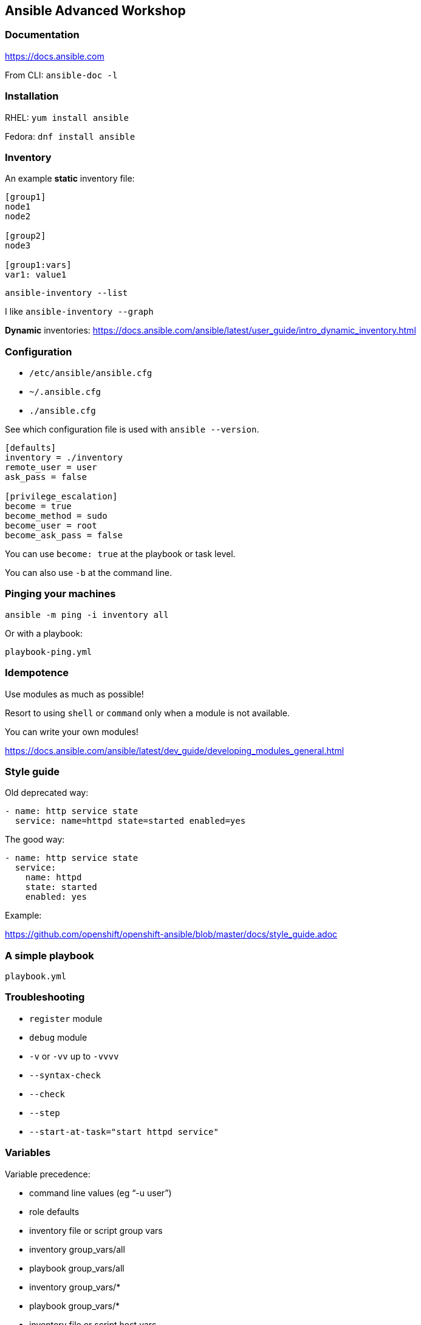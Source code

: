 == Ansible Advanced Workshop
:toc: 
:toc-placement!:

toc::[]

=== Documentation

https://docs.ansible.com

From CLI: `ansible-doc -l`

=== Installation

RHEL: `yum install ansible`

Fedora: `dnf install ansible`

=== Inventory

An example **static** inventory file:

```
[group1]
node1
node2

[group2]
node3

[group1:vars]
var1: value1
```

`ansible-inventory --list`

I like `ansible-inventory --graph`

**Dynamic** inventories: https://docs.ansible.com/ansible/latest/user_guide/intro_dynamic_inventory.html[]


=== Configuration

- `/etc/ansible/ansible.cfg`
- `~/.ansible.cfg`
- `./ansible.cfg`

See which configuration file is used with `ansible --version`.

```
[defaults]
inventory = ./inventory
remote_user = user
ask_pass = false

[privilege_escalation]
become = true
become_method = sudo
become_user = root
become_ask_pass = false
```

You can use `become: true` at the playbook or task level.

You can also use `-b` at the command line.


=== Pinging your machines

```
ansible -m ping -i inventory all
```

Or with a playbook:

`playbook-ping.yml`


=== Idempotence

Use modules as much as possible!

Resort to using `shell` or `command` only when a module is not available.

You can write your own modules! 

https://docs.ansible.com/ansible/latest/dev_guide/developing_modules_general.html[]


=== Style guide

Old deprecated way:

```
- name: http service state
  service: name=httpd state=started enabled=yes
```

The good way:

```
- name: http service state
  service: 
    name: httpd
    state: started
    enabled: yes
```

Example:

https://github.com/openshift/openshift-ansible/blob/master/docs/style_guide.adoc


=== A simple playbook

`playbook.yml`


=== Troubleshooting

- `register` module
- `debug` module
- `-v` or `-vv` up to `-vvvv`
- `--syntax-check`
- `--check`
- `--step`
- `--start-at-task="start httpd service"`


=== Variables

Variable precedence:

* command line values (eg “-u user”)
* role defaults
* inventory file or script group vars
* inventory group_vars/all
* playbook group_vars/all
* inventory group_vars/*
* playbook group_vars/*
* inventory file or script host vars
* inventory host_vars/*
* playbook host_vars/*
* host facts / cached set_facts
* play vars
* play vars_prompt
* play vars_files
* role vars (defined in role/vars/main.yml)
* block vars (only for tasks in block)
* task vars (only for the task)
* include_vars
* set_facts / registered vars
* role (and include_role) params
* include params
* extra vars (always win precedence)

`playbook-with-var.yml`

Using variables: "{{ variable_key }}"

Careful! You might need to surround the variable between quotes.

```
  - name: install package
    yum:
      name: "{{ package_name }}"
      state: latest
```

```
  - name: install Python library
    yum:
      name: python3_{{ library_name }}
      state: latest
```

=== Secrets

Never store secrets in plain text!

`ansible-vault create secret.yml`

```
password: super_secret
```

`ansible-playbook playbook-vault.yml --ask-vault-pass`


=== Facts

`gather_facts: true`

```
"ansible_facts": {
    "_facts_gathered": true,
    "all_ipv4_addresses": [
        "192.168.122.132"
    ],
    "all_ipv6_addresses": [
        "fe80::6392:81c2:92fd:af3e"
    ],
[...]
```

`playbook-facts.yml`

NOTE: `setup` module gather facts about remote host: https://docs.ansible.com/ansible/latest/modules/setup_module.html

**Local facts**

`/etc/ansible/facts.d/preferences.fact`

```
[general]
org=ibm
type=small
```

`ansible -i inventory all -m setup -a "filter=ansible_local"`

`playbook-local-fact.yml`

https://docs.ansible.com/ansible/latest/user_guide/playbooks_variables.html#local-facts-facts-d[]


=== Loops and conditionals

`playbook-loop.yml`

`playbook-facts.yml` (demonstrating the usage of the `when` conditional)


=== Handlers

Handlers are triggered when a task **changes** something (appears yellow).

Run `playbook-handler.yml` once, then run again and notice the difference.

IMPORTANT: Make sure the MOTD is in a different state then expected prior to running the first time, to see expected result.


=== Running a non-idempotent script

`playbook-script.yml`

`simple-script.sh`


=== Fail on purpose

`fail` module.


=== Rescue blocks

`playbook-block.yml`


=== Jinja2 templates

`playbook-template.yml`

`motd.j2`


=== Rolling upgrades

`playbook-rolling.yml`

Now change the `serial` value from `1` to `3`.

When you're doing rolling upgrades of a cluster, you might want to use `any_errors_fatal: True`.


=== Limits

`ansible-playbook --limit host1 playbook.yml`


=== Roles

Under the `roles` directory (to create if needed):

`ansible-galaxy init my_new_role`

`playbook-role.yml`


=== Interacting with APIs

`uri` module!

`ansible-playbook playbook-api.yml --ask-vault-pass`


=== In Memory Inventory

Add a host (and alternatively a group) to the ansible-playbook in-memory inventory

https://docs.ansible.com/ansible/latest/modules/add_host_module.html

Typically useful when working with OpenStack, etc.


=== Does Ansible has an API?

Tower!


=== Galaxy

https://www.ansible.com/community/galaxy[]


=== Tooling

Demonstrate vscode + ansible + git plugin.


=== Zen of Python

`python -m this`

```
The Zen of Python, by Tim Peters

Beautiful is better than ugly.
Explicit is better than implicit.
Simple is better than complex.
Complex is better than complicated.
Flat is better than nested.
Sparse is better than dense.
Readability counts.
Special cases aren't special enough to break the rules.
Although practicality beats purity.
Errors should never pass silently.
Unless explicitly silenced.
In the face of ambiguity, refuse the temptation to guess.
There should be one-- and preferably only one --obvious way to do it.
Although that way may not be obvious at first unless you're Dutch.
Now is better than never.
Although never is often better than *right* now.
If the implementation is hard to explain, it's a bad idea.
If the implementation is easy to explain, it may be a good idea.
Namespaces are one honking great idea -- let's do more of those!
```
